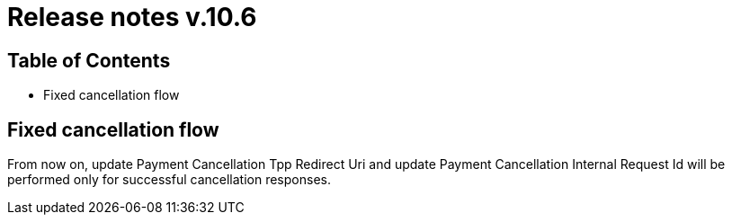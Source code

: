 = Release notes v.10.6

== Table of Contents

* Fixed cancellation flow

== Fixed cancellation flow

From now on, update Payment Cancellation Tpp Redirect Uri and update Payment Cancellation Internal Request Id will
be performed only for successful cancellation responses.
